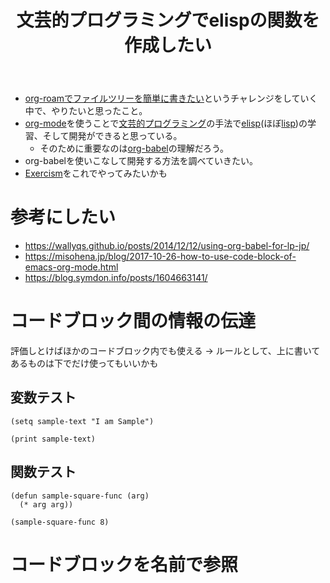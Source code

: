 :PROPERTIES:
:ID:       B2AEA2A3-F73B-4E3B-A91F-EE2A0B255250
:END:
#+title: 文芸的プログラミングでelispの関数を作成したい

- [[id:A947533A-4A3F-4E9A-8D48-512D67548CF0][org-roamでファイルツリーを簡単に書きたい]]というチャレンジをしていく中で、やりたいと思ったこと。
- [[id:848FDA07-7706-4D0E-9A31-6C71D0F579A2][org-mode]]を使うことで[[id:12FBE929-3AD3-4183-B770-0081D0CF6F9C][文芸的プログラミング]]の手法で[[id:45C6278B-128A-4266-B328-7C04C677EAD9][elisp]](ほぼ[[id:F5268D5B-C3CD-41DC-972B-762290B66C86][lisp]])の学習、そして開発ができると思っている。
  - そのために重要なのは[[id:48D91596-EF2D-4AEC-91D8-4731EDB69336][org-babel]]の理解だろう。
- org-babelを使いこなして開発する方法を調べていきたい。
- [[id:95CADD3D-F1BE-4480-B513-AF0619A02C13][Exercism]]をこれでやってみたいかも

* 参考にしたい
- https://wallyqs.github.io/posts/2014/12/12/using-org-babel-for-lp-jp/
- https://misohena.jp/blog/2017-10-26-how-to-use-code-block-of-emacs-org-mode.html
- https://blog.symdon.info/posts/1604663141/

* コードブロック間の情報の伝達
評価しとけばほかのコードブロック内でも使える
-> ルールとして、上に書いてあるものは下でだけ使ってもいいかも

** 変数テスト
#+begin_src elisp
(setq sample-text "I am Sample")
#+end_src

#+RESULTS:
: I am Sample

#+begin_src elisp
(print sample-text)
#+end_src

#+RESULTS:
: I am Sample

** 関数テスト
#+begin_src elisp
(defun sample-square-func (arg)
  (* arg arg))
#+end_src

#+RESULTS:
: sample-square-func

#+begin_src elisp
(sample-square-func 8)
#+end_src

#+RESULTS:
: 64

* コードブロックを名前で参照

